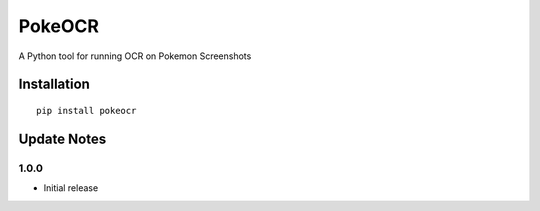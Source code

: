 PokeOCR
==========

A Python tool for running OCR on Pokemon Screenshots

Installation
------------
::

    pip install pokeocr

Update Notes
------------


1.0.0
^^^^^
* Initial release
